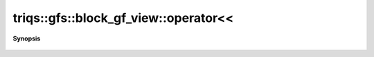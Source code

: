 ..
   Generated automatically by cpp2rst

.. highlight:: c
.. role:: red
.. role:: green
.. role:: param
.. role:: cppbrief


.. _block_gf_view_operatorLTLT:

triqs::gfs::block_gf_view::operator<<
=====================================


**Synopsis**

 .. rst-class:: cppsynopsis

    1. | :cppbrief:`IO`
       | std::ostream & :red:`operator<<` (std::ostream & :param:`out`, block_gf_view<Var, Target> const & :param:`x`)